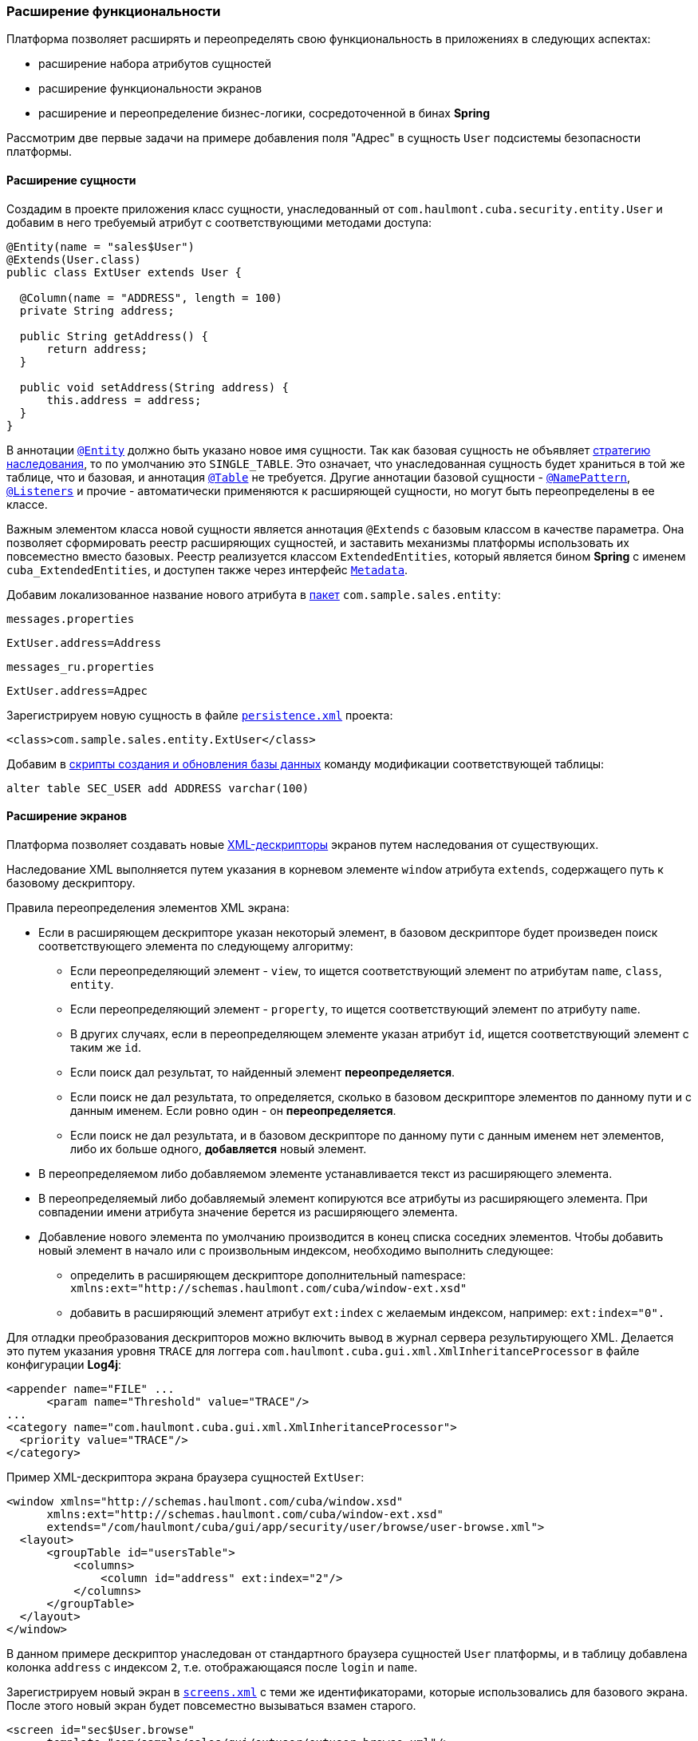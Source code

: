 [[extension]]
=== Расширение функциональности

Платформа позволяет расширять и переопределять свою функциональность в приложениях в следующих аспектах:

* расширение набора атрибутов сущностей

* расширение функциональности экранов

* расширение и переопределение бизнес-логики, сосредоточенной в бинах *Spring* 

Рассмотрим две первые задачи на примере добавления поля "Адрес" в сущность `User` подсистемы безопасности платформы. 

[[entity_extension]]
==== Расширение сущности

Создадим в проекте приложения класс сущности, унаследованный от `com.haulmont.cuba.security.entity.User` и добавим в него требуемый атрибут с соответствующими методами доступа: 

[source, java]
----
@Entity(name = "sales$User")
@Extends(User.class)
public class ExtUser extends User {

  @Column(name = "ADDRESS", length = 100)
  private String address;

  public String getAddress() {
      return address;
  }

  public void setAddress(String address) {
      this.address = address;
  }
}
----

В аннотации `<<entity_annotation,@Entity>>` должно быть указано новое имя сущности. Так как базовая сущность не объявляет <<inheritance_annotation,стратегию наследования>>, то по умолчанию это `++SINGLE_TABLE++`. Это означает, что унаследованная сущность будет храниться в той же таблице, что и базовая, и аннотация `<<table_annotation,@Table>>` не требуется. Другие аннотации базовой сущности - `<<namePattern,@NamePattern>>`, `<<listeners_annotation,@Listeners>>` и прочие - автоматически применяются к расширяющей сущности, но могут быть переопределены в ее классе.

Важным элементом класса новой сущности является аннотация `@Extends` с базовым классом в качестве параметра. Она позволяет сформировать реестр расширяющих сущностей, и заставить механизмы платформы использовать их повсеместно вместо базовых. Реестр реализуется классом `ExtendedEntities`, который является бином *Spring* с именем `++cuba_ExtendedEntities++`, и доступен также через интерфейс `<<metadata,Metadata>>`.

Добавим локализованное название нового атрибута в <<message_packs,пакет>> `com.sample.sales.entity`:

`messages.properties`

[source, properties]
----
ExtUser.address=Address
----

`messages_ru.properties`

[source, properties]
----
ExtUser.address=Адрес
----

Зарегистрируем новую сущность в файле `<<persistence.xml,persistence.xml>>` проекта:

[source, xml]
----
<class>com.sample.sales.entity.ExtUser</class>
----

Добавим в <<db_scripts,скрипты создания и обновления базы данных>> команду модификации соответствующей таблицы:

[source, sql]
----
alter table SEC_USER add ADDRESS varchar(100)
----

[[screen_extension]]
==== Расширение экранов

Платформа позволяет создавать новые <<screen_xml,XML-дескрипторы>> экранов путем наследования от существующих.

Наследование XML выполняется путем указания в корневом элементе `window` атрибута `extends`, содержащего путь к базовому дескриптору.

Правила переопределения элементов XML экрана:

* Если в расширяющем дескрипторе указан некоторый элемент, в базовом дескрипторе будет произведен поиск соответствующего элемента по следующему алгоритму:

** Если переопределяющий элемент - `view`, то ищется соответствующий элемент по атрибутам `name`, `class`, `entity`.

** Если переопределяющий элемент - `property`, то ищется соответствующий элемент по атрибуту `name`.

** В других случаях, если в переопределяющем элементе указан атрибут `id`, ищется соответствующий элемент с таким же `id`. 

** Если поиск дал результат, то найденный элемент *переопределяется*.

** Если поиск не дал результата, то определяется, сколько в базовом дескрипторе элементов по данному пути и с данным именем. Если ровно один - он *переопределяется*.

** Если поиск не дал результата, и в базовом дескрипторе по данному пути с данным именем нет элементов, либо их больше одного, *добавляется* новый элемент.

* В переопределяемом либо добавляемом элементе устанавливается текст из расширяющего элемента. 

* В переопределяемый либо добавляемый элемент копируются все атрибуты из расширяющего элемента. При совпадении имени атрибута значение берется из расширяющего элемента.

* Добавление нового элемента по умолчанию производится в конец списка соседних элементов. Чтобы добавить новый элемент в начало или с произвольным индексом, необходимо выполнить следующее: 

** определить в расширяющем дескрипторе дополнительный namespace: `xmlns:ext="http://schemas.haulmont.com/cuba/window-ext.xsd"`

** добавить в расширяющий элемент атрибут `ext:index` с желаемым индексом, например: `ext:index="0".`

Для отладки преобразования дескрипторов можно включить вывод в журнал сервера результирующего XML. Делается это путем указания уровня `TRACE` для логгера `com.haulmont.cuba.gui.xml.XmlInheritanceProcessor` в файле конфигурации *Log4j*:

[source, xml]
----
<appender name="FILE" ...
      <param name="Threshold" value="TRACE"/>
...
<category name="com.haulmont.cuba.gui.xml.XmlInheritanceProcessor">
  <priority value="TRACE"/>
</category>
----

Пример XML-дескриптора экрана браузера сущностей `ExtUser`:

[source, xml]
----
<window xmlns="http://schemas.haulmont.com/cuba/window.xsd"
      xmlns:ext="http://schemas.haulmont.com/cuba/window-ext.xsd"
      extends="/com/haulmont/cuba/gui/app/security/user/browse/user-browse.xml">
  <layout>
      <groupTable id="usersTable">
          <columns>
              <column id="address" ext:index="2"/>
          </columns>
      </groupTable>
  </layout>
</window>
----

В данном примере дескриптор унаследован от стандартного браузера сущностей `User` платформы, и в таблицу добавлена колонка `address` с индексом `2`, т.е. отображающаяся после `login` и `name`.

Зарегистрируем новый экран в `<<screens.xml,screens.xml>>` с теми же идентификаторами, которые использовались для базового экрана. После этого новый экран будет повсеместно вызываться взамен старого.

[source, xml]
----
<screen id="sec$User.browse"
      template="com/sample/sales/gui/extuser/extuser-browse.xml"/>
<screen id="sec$User.lookup"
      template="com/sample/sales/gui/extuser/extuser-browse.xml"/>
----

Аналогично создаем экран редактирования:

[source, xml]
----
<window xmlns="http://schemas.haulmont.com/cuba/window.xsd"
      xmlns:ext="http://schemas.haulmont.com/cuba/window-ext.xsd"
      extends="/com/haulmont/cuba/gui/app/security/user/edit/user-edit.xml">
  <layout>
      <fieldGroup id="fieldGroup">
          <column id="fieldGroupColumn2">
              <field id="address" ext:index="4"/>
          </column>
      </fieldGroup>
  </layout>
</window>
----

Регистрируем его в `screens.xml` с идентификатором базового экрана:

[source, xml]
----
<screen id="sec$User.edit"
      template="com/sample/sales/gui/extuser/extuser-edit.xml"/>
----

После выполнения описанных выше действий в приложении вместо платформенной сущности `User` будет использоваться `ExtUser` с соответствующими экранами.

Контроллер экрана может быть расширен путем создания нового класса, унаследованного от контроллера базового экрана. Имя класса указывается в атрибуте `class` корневого элемента расширяющего XML дескриптора, при этом выполняются обычные правила наследования XML, описанные выше. 

[[bean_extension]]
==== Расширение бизнес-логики

Основная часть бизнес-логики платформы сосредоточена в бинах *Spring*, что позволяет легко расширить или переопределить ее в приложении.

Для подмены реализации бина достаточно создать свой класс, реализующий интерфейс или расширяющий базовый класс платформы, и зарегистрировать его в <<spring.xml,spring.xml>> приложения. Аннотацию `@ManagedBean` в расширяющем классе применять нельзя, переопределение бинов возможно только с помощью конфигурации в XML.

Рассмотрим пример добавления метода в бин <<persistenceTools,PersistenceTools>>.

Создаем класс с нужным методом:

[source, java]
----
public class ExtPersistenceTools extends PersistenceTools {

  public Entity reloadInSeparateTransaction(final Entity entity, final String... viewNames) {
      Entity result = persistence.createTransaction().execute(new Transaction.Callable<Entity>() {
          @Override
          public Entity call(EntityManager em) {
              return em.reload(entity, viewNames);
          }
      });
      return result;
  }
}
----

Регистрируем класс в `spring.xml` модуля *core* проекта с тем же идентификатором, что и бин платформы:

[source, xml]
----
<bean id="cuba_PersistenceTools" class="com.sample.sales.core.ExtPersistenceTools"/>
----

После этого контекст *Spring* вместо экземпляра базового класса `PersistenceTools` будет всегда возвращать `ExtPersistenceTools`, например:

[source, java]
----
Persistence persistence;
PersistenceTools tools;

persistence = AppBeans.get(Persistence.class);
tools = persistence.getTools();
assertTrue(tools instanceof ExtPersistenceTools);

tools = AppBeans.get(PersistenceTools.class);
assertTrue(tools instanceof ExtPersistenceTools);

tools = AppBeans.get(PersistenceTools.NAME);
assertTrue(tools instanceof ExtPersistenceTools);
----

